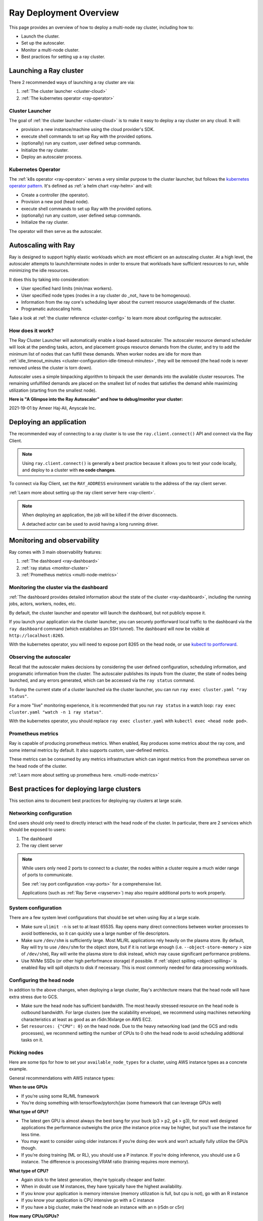 .. _deployment-guide:

Ray Deployment Overview
=======================

This page provides an overview of how to deploy a multi-node ray cluster, including how to:

* Launch the cluster.
* Set up the autoscaler.
* Monitor a multi-node cluster.
* Best practices for setting up a ray cluster.

Launching a Ray cluster
-----------------------

There 2 recommended ways of launching a ray cluster are via:

1. :ref:`The cluster launcher <cluster-cloud>`
2. :ref:`The kubernetes operator <ray-operator>`

Cluster Launcher
^^^^^^^^^^^^^^^^

The goal of :ref:`the cluster launcher <cluster-cloud>` is to make it easy to deploy a ray cluster on
any cloud. It will:

* provision a new instance/machine using the cloud provider's SDK.
* execute shell commands to set up Ray with the provided options.
* (optionally) run any custom, user defined setup commands.
* Initialize the ray cluster.
* Deploy an autoscaler process.

Kubernetes Operator
^^^^^^^^^^^^^^^^^^^

The :ref:`k8s operator <ray-operator>` serves a very similar purpose to the
cluster launcher, but follows the `kubernetes operator pattern
<https://kubernetes.io/docs/concepts/extend-kubernetes/operator>`__. It's
defined as :ref:`a helm chart <ray-helm>` and will:

* Create a controller (the operator).
* Provision a new pod (head node).
* execute shell commands to set up Ray with the provided options.
* (optionally) run any custom, user defined setup commands.
* Initialize the ray cluster.

The operator will then serve as the autoscaler.

Autoscaling with Ray
--------------------

Ray is designed to support highly elastic workloads which are most efficient on
an autoscaling cluster. At a high level, the autoscaler attempts to
launch/terminate nodes in order to ensure that workloads have sufficient
resources to run, while minimizing the idle resources.

It does this by taking into consideration:

* User specified hard limits (min/max workers).
* User specified node types (nodes in a ray cluster do _not_ have to be
  homogenous).
* Information from the ray core's scheduling layer about the current resource
  usage/demands of the cluster.
* Programatic autoscaling hints.

Take a look at :ref:`the cluster reference <cluster-config>` to learn more
about configuring the autoscaler.


How does it work?
^^^^^^^^^^^^^^^^^

The Ray Cluster Launcher will automatically enable a load-based autoscaler. The
autoscaler resource demand scheduler will look at the pending tasks, actors,
and placement groups resource demands from the cluster, and try to add the
minimum list of nodes that can fulfill these demands. When worker nodes are
idle for more than :ref:`idle_timeout_minutes
<cluster-configuration-idle-timeout-minutes>`, they will be removed (the head
node is never removed unless the cluster is torn down).

Autoscaler uses a simple binpacking algorithm to binpack the user demands into
the available cluster resources. The remaining unfulfilled demands are placed
on the smallest list of nodes that satisfies the demand while maximizing
utilization (starting from the smallest node).

**Here is "A Glimpse into the Ray Autoscaler" and how to debug/monitor your cluster:**

2021-19-01 by Ameer Haj-Ali, Anyscale Inc.

.. youtube:: BJ06eJasdu4


Deploying an application
------------------------

The recommended way of connecting to a ray cluster is to use the
``ray.client.connect()`` API and connect via the Ray Client.

.. note::

  Using ``ray.client.connect()`` is generally a best practice because it allows
  you to test your code locally, and deploy to a cluster with **no code
  changes**.

To connect via Ray Client, set the ``RAY_ADDRESS`` environment variable to the
address of the ray client server.

:ref:`Learn more about setting up the ray client server here <ray-client>`.

.. note::

  When deploying an application, the job will be killed if the driver
  disconnects.

  A detached actor can be used to avoid having a long running driver.

Monitoring and observability
----------------------------

Ray comes with 3 main observability features:

1. :ref:`The dashboard <ray-dashboard>`
2. :ref:`ray status <monitor-cluster>`
3. :ref:`Prometheus metrics <multi-node-metrics>`

Monitoring the cluster via the dashboard
^^^^^^^^^^^^^^^^^^^^^^^^^^^^^^^^^^^^^^^^

:ref:`The dashboard provides detailed information about the state of the cluster <ray-dashboard>`,
including the running jobs, actors, workers, nodes, etc.

By default, the cluster launcher and operator will launch the dashboard, but
not publicly expose it.

If you launch your application via the cluster launcher, you can securely
portforward local traffic to the dashboard via the ``ray dashboard`` command
(which establishes an SSH tunnel). The dashboard will now be visible at
``http://localhost:8265``.

With the kubernetes operator, you will need to expose port 8265 on the head
node, or use `kubectl to portforward
<https://kubernetes.io/docs/tasks/access-application-cluster/port-forward-access-application-cluster/>`__.

Observing the autoscaler
^^^^^^^^^^^^^^^^^^^^^^^^

Recall that the autoscaler makes decisions by considering the user defined
configuration, scheduling information, and programatic information from the
cluster. The autoscaler publishes its inputs from the cluster, the state of
nodes being launched, and any errors generated, which can be accessed via the
``ray status`` command.

To dump the current state of a cluster launched via the cluster launcher, you
can run ``ray exec cluster.yaml "ray status"``.

For a more "live" monitoring experience, it is recommended that you run ``ray
status`` in a watch loop: ``ray exec cluster.yaml "watch -n 1 ray status"``.

With the kubernetes operator, you should replace ``ray exec cluster.yaml`` with
``kubectl exec <head node pod>``.

Prometheus metrics
^^^^^^^^^^^^^^^^^^

Ray is capable of producing prometheus metrics. When enabled, Ray produces some
metrics about the ray core, and some internal metrics by default. It also
supports custom, user-defined metrics.

These metrics can be consumed by any metrics infrastructure which can ingest
metrics from the prometheus server on the head node of the cluster.

:ref:`Learn more about setting up prometheus here. <multi-node-metrics>`

Best practices for deploying large clusters
-------------------------------------------

This section aims to document best practices for deploying ray clusters at
large scale.

Networking configuration
^^^^^^^^^^^^^^^^^^^^^^^^

End users should only need to directly interact with the head node of the
cluster. In particular, there are 2 services which should be exposed to users:

1. The dashboard
2. The ray client server

.. note::

  While users only need 2 ports to connect to a cluster, the nodes within a
  cluster require a much wider range of ports to communicate.

  See :ref:`ray port configuration <ray-ports>` for a comprehensive list.

  Applications (such as :ref:`Ray Serve <rayserve>`) may also require additional ports to work
  properly.

System configuration
^^^^^^^^^^^^^^^^^^^^

There are a few system level configurations that should be set when using Ray at a large scale.

* Make sure ``ulimit -n`` is set to at least 65535. Ray opens many direct
  connections between worker processes to avoid bottlenecks, so it can quickly
  use a large number of file descriptors.
* Make sure ``/dev/shm`` is sufficiently large. Most ML/RL applications rely
  heavily on the plasma store. By default, Ray will try to use ``/dev/shm`` for
  the object store, but if it is not large enough (i.e. ``--object-store-memory``
  > size of ``/dev/shm``), Ray will write the plasma store to disk instead, which
  may cause significant performance problems.
* Use NVMe SSDs (or other high perforfmance storage) if possible. If :ref:`object
  spilling <object-spilling>` is enabled Ray will spill objects to disk if necessary. This is
  most commonly needed for data processing workloads.

Configuring the head node
^^^^^^^^^^^^^^^^^^^^^^^^^

In addition to the above changes, when deploying a large cluster, Ray's
architecture means that the head node will have extra stress due to GCS.

* Make sure the head node has sufficient bandwidth. The most heavily stressed
  resource on the head node is outbound bandwidth. For large clusters (see the
  scalability envelope), we recommend using machines networking characteristics
  at least as good as an r5dn.16xlarge on AWS EC2.
* Set ``resources: {"CPU": 0}`` on the head node. Due to the heavy networking
  load (and the GCS and redis processes), we recommend setting the number of
  CPUs to 0 ohn the head node to avoid scheduling additional tasks on it.

Picking nodes
^^^^^^^^^^^^^

Here are some tips for how to set your ``available_node_types`` for a cluster,
using AWS instance types as a concrete example.

General recommendations with AWS instance types:

**When to use GPUs**

* If you’re using some RL/ML framework
* You’re doing something with tensorflow/pytorch/jax (some framework that can
  leverage GPUs well)

**What type of GPU?**

* The latest gen GPU is almost always the best bang for your buck (p3 > p2, g4
  > g3), for most well designed applications the performance outweighs the
  price (the instance price may be higher, but you’ll use the instance for less
  time.
* You may want to consider using older instances if you’re doing dev work and
  won’t actually fully utilize the GPUs though.
* If you’re doing training (ML or RL), you should use a P instance. If you’re
  doing inference, you should use a G instance. The difference is
  processing:VRAM ratio (training requires more memory).

**What type of CPU?**

* Again stick to the latest generation, they’re typically cheaper and faster.
* When in doubt use M instances, they have typically have the highest
  availability.
* If you know your application is memory intensive (memory utilization is full,
  but cpu is not), go with an R instance
* If you know your application is CPU intensive go with a C instance
* If you have a big cluster, make the head node an instance with an n (r5dn or
  c5n)

**How many CPUs/GPUs?**

* Focus on your CPU:GPU ratio first and look at the utilization (ray dashboard
  should help with this). If your CPU utilization is low add GPUs, or vice
  versa.
* The exact ratio will be very dependent on your workload.
* Once you find a good ratio, you should be able to scale up and and keep the
  same ratio.
* You can’t infinitely scale forever. Eventually, as you add more machines your
  performance improvements will become sub-linear/not worth it. I don’t think
  there’s a good one-size fits all strategy at this point.
